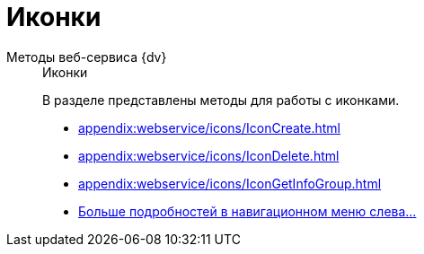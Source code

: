 :page-layout: home

= Иконки

[tabs]
====
Методы веб-сервиса {dv}::
+
.Иконки
****
В разделе представлены методы для работы с иконками.

* xref:appendix:webservice/icons/IconCreate.adoc[]
* xref:appendix:webservice/icons/IconDelete.adoc[]
* xref:appendix:webservice/icons/IconGetInfoGroup.adoc[]
* xref:appendix:icons.adoc[Больше подробностей в навигационном меню слева...]
****
====
